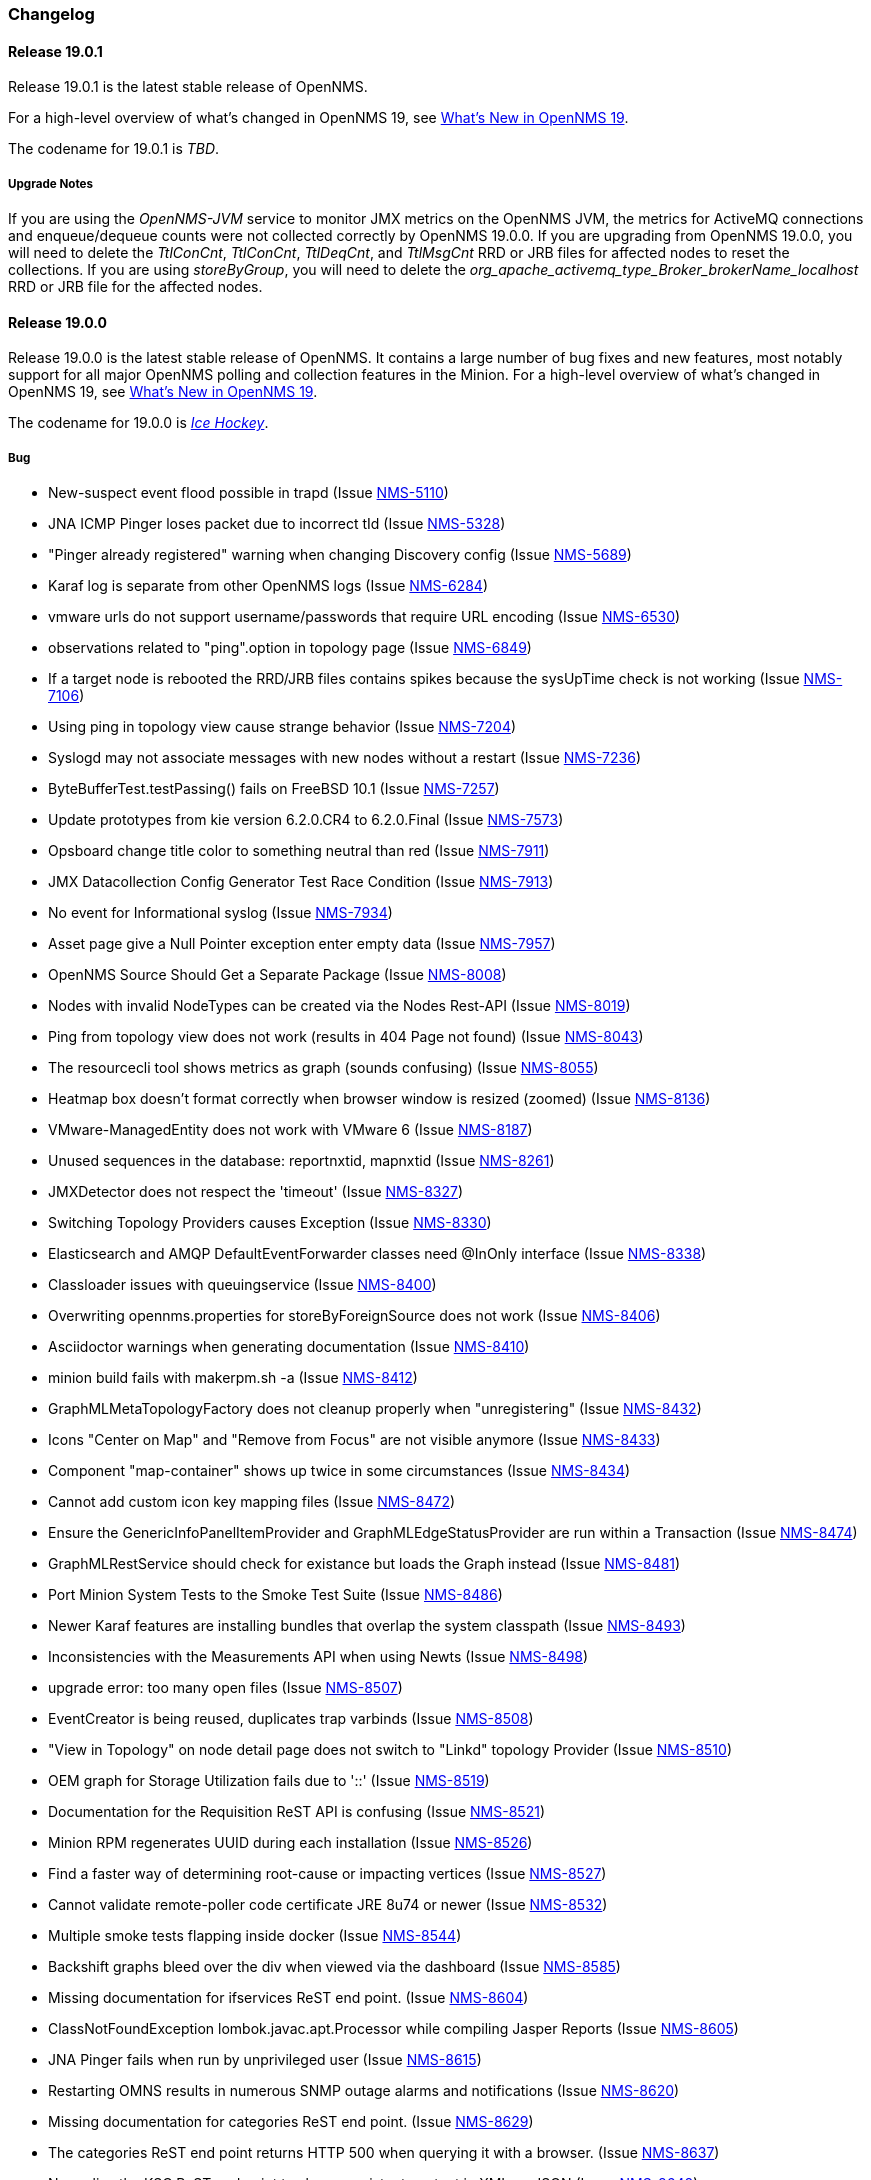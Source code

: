 [[release-19-changelog]]
=== Changelog

[[releasenotes-changelog-19.0.1]]
==== Release 19.0.1

Release 19.0.1 is the latest stable release of OpenNMS.

For a high-level overview of what's changed in OpenNMS 19, see <<whatsnew-19.adoc#releasenotes-19,What's New in OpenNMS 19>>.

The codename for 19.0.1 is _TBD_.

===== Upgrade Notes

If you are using the _OpenNMS-JVM_ service to monitor JMX metrics on the OpenNMS JVM, the metrics for ActiveMQ connections and enqueue/dequeue counts were not collected correctly by OpenNMS 19.0.0. If you are upgrading from OpenNMS 19.0.0, you will need to delete the _TtlConCnt_, _TtlConCnt_, _TtlDeqCnt_, and _TtlMsgCnt_ RRD or JRB files for affected nodes to reset the collections. If you are using _storeByGroup_, you will need to delete the _org_apache_activemq_type_Broker_brokerName_localhost_ RRD or JRB file for the affected nodes.


[[releasenotes-changelog-19.0.0]]
==== Release 19.0.0

Release 19.0.0 is the latest stable release of OpenNMS.  It contains a large number of bug fixes and new features, most notably support for all major OpenNMS polling and collection features in the Minion.
For a high-level overview of what's changed in OpenNMS 19, see <<whatsnew-19.adoc#releasenotes-19,What's New in OpenNMS 19>>.

The codename for 19.0.0 is _link:https://en.wikipedia.org/wiki/Ice_hockey[Ice Hockey]_.

===== Bug

* New-suspect event flood possible in trapd (Issue http://issues.opennms.org/browse/NMS-5110[NMS-5110])
* JNA ICMP Pinger loses packet due to incorrect tId (Issue http://issues.opennms.org/browse/NMS-5328[NMS-5328])
* "Pinger already registered" warning when changing Discovery config (Issue http://issues.opennms.org/browse/NMS-5689[NMS-5689])
* Karaf log is separate from other OpenNMS logs (Issue http://issues.opennms.org/browse/NMS-6284[NMS-6284])
* vmware urls do not support username/passwords that require URL encoding (Issue http://issues.opennms.org/browse/NMS-6530[NMS-6530])
* observations related to "ping".option in topology page (Issue http://issues.opennms.org/browse/NMS-6849[NMS-6849])
* If a target node is rebooted the RRD/JRB files contains spikes because the sysUpTime check is not working (Issue http://issues.opennms.org/browse/NMS-7106[NMS-7106])
* Using ping in topology view cause strange behavior (Issue http://issues.opennms.org/browse/NMS-7204[NMS-7204])
* Syslogd may not associate messages with new nodes without a restart (Issue http://issues.opennms.org/browse/NMS-7236[NMS-7236])
* ByteBufferTest.testPassing() fails on FreeBSD 10.1 (Issue http://issues.opennms.org/browse/NMS-7257[NMS-7257])
* Update prototypes from kie version 6.2.0.CR4 to 6.2.0.Final  (Issue http://issues.opennms.org/browse/NMS-7573[NMS-7573])
* Opsboard change title color to something neutral than red (Issue http://issues.opennms.org/browse/NMS-7911[NMS-7911])
* JMX Datacollection Config Generator Test Race Condition (Issue http://issues.opennms.org/browse/NMS-7913[NMS-7913])
* No event for Informational syslog (Issue http://issues.opennms.org/browse/NMS-7934[NMS-7934])
* Asset page give a Null Pointer exception enter empty data (Issue http://issues.opennms.org/browse/NMS-7957[NMS-7957])
* OpenNMS Source Should Get a Separate Package (Issue http://issues.opennms.org/browse/NMS-8008[NMS-8008])
* Nodes with invalid NodeTypes can be created via the Nodes Rest-API (Issue http://issues.opennms.org/browse/NMS-8019[NMS-8019])
* Ping from topology view does not work (results in 404 Page not found) (Issue http://issues.opennms.org/browse/NMS-8043[NMS-8043])
* The resourcecli tool shows metrics as graph (sounds confusing) (Issue http://issues.opennms.org/browse/NMS-8055[NMS-8055])
* Heatmap box doesn't format correctly when browser window is resized (zoomed) (Issue http://issues.opennms.org/browse/NMS-8136[NMS-8136])
* VMware-ManagedEntity does not work with VMware 6 (Issue http://issues.opennms.org/browse/NMS-8187[NMS-8187])
* Unused sequences in the database: reportnxtid, mapnxtid (Issue http://issues.opennms.org/browse/NMS-8261[NMS-8261])
* JMXDetector does not respect the 'timeout' (Issue http://issues.opennms.org/browse/NMS-8327[NMS-8327])
* Switching Topology Providers causes Exception (Issue http://issues.opennms.org/browse/NMS-8330[NMS-8330])
* Elasticsearch and AMQP DefaultEventForwarder classes need @InOnly interface (Issue http://issues.opennms.org/browse/NMS-8338[NMS-8338])
* Classloader issues with queuingservice (Issue http://issues.opennms.org/browse/NMS-8400[NMS-8400])
* Overwriting opennms.properties for storeByForeignSource does not work (Issue http://issues.opennms.org/browse/NMS-8406[NMS-8406])
* Asciidoctor warnings when generating documentation (Issue http://issues.opennms.org/browse/NMS-8410[NMS-8410])
* minion build fails with makerpm.sh -a (Issue http://issues.opennms.org/browse/NMS-8412[NMS-8412])
* GraphMLMetaTopologyFactory does not cleanup properly when "unregistering" (Issue http://issues.opennms.org/browse/NMS-8432[NMS-8432])
* Icons "Center on Map" and "Remove from Focus" are not visible anymore (Issue http://issues.opennms.org/browse/NMS-8433[NMS-8433])
* Component "map-container" shows up twice in some circumstances (Issue http://issues.opennms.org/browse/NMS-8434[NMS-8434])
* Cannot add custom icon key mapping files (Issue http://issues.opennms.org/browse/NMS-8472[NMS-8472])
* Ensure the GenericInfoPanelItemProvider and GraphMLEdgeStatusProvider are run within a Transaction (Issue http://issues.opennms.org/browse/NMS-8474[NMS-8474])
* GraphMLRestService should check for existance but loads the Graph instead (Issue http://issues.opennms.org/browse/NMS-8481[NMS-8481])
* Port Minion System Tests to the Smoke Test Suite (Issue http://issues.opennms.org/browse/NMS-8486[NMS-8486])
* Newer Karaf features are installing bundles that overlap the system classpath (Issue http://issues.opennms.org/browse/NMS-8493[NMS-8493])
* Inconsistencies with the Measurements API when using Newts (Issue http://issues.opennms.org/browse/NMS-8498[NMS-8498])
* upgrade error: too many open files (Issue http://issues.opennms.org/browse/NMS-8507[NMS-8507])
* EventCreator is being reused, duplicates trap varbinds (Issue http://issues.opennms.org/browse/NMS-8508[NMS-8508])
* "View in Topology" on node detail page does not switch to "Linkd" topology Provider (Issue http://issues.opennms.org/browse/NMS-8510[NMS-8510])
* OEM graph for Storage Utilization fails due to '::' (Issue http://issues.opennms.org/browse/NMS-8519[NMS-8519])
* Documentation for the Requisition ReST API is confusing (Issue http://issues.opennms.org/browse/NMS-8521[NMS-8521])
* Minion RPM regenerates UUID during each installation (Issue http://issues.opennms.org/browse/NMS-8526[NMS-8526])
* Find a faster way of determining root-cause or impacting vertices (Issue http://issues.opennms.org/browse/NMS-8527[NMS-8527])
* Cannot validate remote-poller code certificate JRE 8u74 or newer (Issue http://issues.opennms.org/browse/NMS-8532[NMS-8532])
* Multiple smoke tests flapping inside docker (Issue http://issues.opennms.org/browse/NMS-8544[NMS-8544])
* Backshift graphs bleed over the div when viewed via the dashboard (Issue http://issues.opennms.org/browse/NMS-8585[NMS-8585])
* Missing documentation for ifservices ReST end point. (Issue http://issues.opennms.org/browse/NMS-8604[NMS-8604])
* ClassNotFoundException lombok.javac.apt.Processor while compiling Jasper Reports (Issue http://issues.opennms.org/browse/NMS-8605[NMS-8605])
* JNA Pinger fails when run by unprivileged user (Issue http://issues.opennms.org/browse/NMS-8615[NMS-8615])
* Restarting OMNS results in numerous SNMP outage alarms and notifications (Issue http://issues.opennms.org/browse/NMS-8620[NMS-8620])
* Missing documentation for categories ReST end point. (Issue http://issues.opennms.org/browse/NMS-8629[NMS-8629])
* The categories ReST end point returns HTTP 500 when querying it with a browser. (Issue http://issues.opennms.org/browse/NMS-8637[NMS-8637])
* Normalize the KSC ReST end point to show consistent content in XML an JSON (Issue http://issues.opennms.org/browse/NMS-8648[NMS-8648])
* Database Reports Are Emailed When "Email report" is Unchecked (Issue http://issues.opennms.org/browse/NMS-8654[NMS-8654])
* Custom Resource graphs draw magenta lines if "Blue" is selected (Issue http://issues.opennms.org/browse/NMS-8655[NMS-8655])
* Exceptions are truncated in generic info panel items (Issue http://issues.opennms.org/browse/NMS-8660[NMS-8660])
* Difficulty identifying multiple edges between vertices in Topology UI (Issue http://issues.opennms.org/browse/NMS-8663[NMS-8663])
* Xport failed exception when using the Measurements API in a custom info panel item (Issue http://issues.opennms.org/browse/NMS-8664[NMS-8664])
* Measurements API can fail with exception when operating in relaxed mode (Issue http://issues.opennms.org/browse/NMS-8665[NMS-8665])
* The ReST end point /foreignSourcesConfig/assets contains invalid fields (Issue http://issues.opennms.org/browse/NMS-8690[NMS-8690])
* Guava upgrade breaks Elasticsearch forwarding (Issue http://issues.opennms.org/browse/NMS-8696[NMS-8696])
* The Vaddin version of the dashboard shows negative availability sometimes (Issue http://issues.opennms.org/browse/NMS-8705[NMS-8705])
* Trapd reloads SNMPv3 config when no changes have occurred (Issue http://issues.opennms.org/browse/NMS-8708[NMS-8708])
* NullPointerException for JMX agents without entries in jmx-config.xml (Issue http://issues.opennms.org/browse/NMS-8709[NMS-8709])
* Monitoring location just integer as longitude and latitude (Issue http://issues.opennms.org/browse/NMS-8713[NMS-8713])
* Minion code throws "javax.jms.IllegalStateException: The Session is closed" (Issue http://issues.opennms.org/browse/NMS-8714[NMS-8714])
* Scriptd is not working at all for events that have nodes associated. (Issue http://issues.opennms.org/browse/NMS-8716[NMS-8716])
* Mark-Clusters are not rendered properly on GeoMaps (develop only) (Issue http://issues.opennms.org/browse/NMS-8719[NMS-8719])
* OpenNMS web console is not displaying node name for syslog events (Issue http://issues.opennms.org/browse/NMS-8728[NMS-8728])
* Race condition in Minion provisioning (Issue http://issues.opennms.org/browse/NMS-8735[NMS-8735])
* DB installer blows up with unique constraint violation on monitoringlocations_pkey (Issue http://issues.opennms.org/browse/NMS-8754[NMS-8754])
* Trap received from Minion doesn't preserve original timestamp, systemId fields (Issue http://issues.opennms.org/browse/NMS-8755[NMS-8755])
* Override ShutdownStrategy in Syslogd, Trapd Camel contexts (Issue http://issues.opennms.org/browse/NMS-8760[NMS-8760])
* Auto-Discover architecture/behavior has changed and broke its typical usage (Issue http://issues.opennms.org/browse/NMS-8767[NMS-8767])
* Event advanced search does not work because of encoded &s (Issue http://issues.opennms.org/browse/NMS-8768[NMS-8768])
* The Alarms Details widget on the OpsBoard shows the text on green instead of black (Issue http://issues.opennms.org/browse/NMS-8771[NMS-8771])
* SyslogTest.canReceiveSyslogMessages() failed with AMQ classloader error (Issue http://issues.opennms.org/browse/NMS-8778[NMS-8778])
* Installer script doesn't work with PostgreSQL 9.6 (Issue http://issues.opennms.org/browse/NMS-8779[NMS-8779])
* Docker tests fail if Minion SSH service refreshes while SSH is being checked (Issue http://issues.opennms.org/browse/NMS-8781[NMS-8781])
* Elasticsearch Test Cluster is started even if tests are skipped (Issue http://issues.opennms.org/browse/NMS-8783[NMS-8783])
* Bug in juniper graphs (Issue http://issues.opennms.org/browse/NMS-8786[NMS-8786])
* After installing opennms-jmx-config-generator, the jmx-config-generator cannot be executed (Issue http://issues.opennms.org/browse/NMS-8800[NMS-8800])
* Bundles are refreshed many times during Minion startup (Issue http://issues.opennms.org/browse/NMS-8802[NMS-8802])
* Syslog handler for Minion can't be added to the featuresBoot (Issue http://issues.opennms.org/browse/NMS-8803[NMS-8803])
* Blank content when clicking on "View Node Link Detailed Info" (Issue http://issues.opennms.org/browse/NMS-8808[NMS-8808])
* Broken default location handling in snmp-config.xml (Issue http://issues.opennms.org/browse/NMS-8812[NMS-8812])
* InterruptedExceptions thrown when using SNMP (Issue http://issues.opennms.org/browse/NMS-8813[NMS-8813])
* Provisioning UI: The filtered list of nodes is not updated after removing a node (Issue http://issues.opennms.org/browse/NMS-8814[NMS-8814])
* Opennms UI response is very slow after applying constant load  (Issue http://issues.opennms.org/browse/NMS-8815[NMS-8815])
* Syslog messages are being consumed by minion even after we stopped sending syslogs (Issue http://issues.opennms.org/browse/NMS-8816[NMS-8816])
* Syslog messages are being consumed by OpenNMS even after we stopped sending syslogs (Issue http://issues.opennms.org/browse/NMS-8817[NMS-8817])
* Outage ReST service forNode use case calculates dates incorrectly (Issue http://issues.opennms.org/browse/NMS-8823[NMS-8823])
* Minion console is unresponsive (Issue http://issues.opennms.org/browse/NMS-8827[NMS-8827])
* InterfaceToNodeCache does not properly handle null locations (Issue http://issues.opennms.org/browse/NMS-8836[NMS-8836])
* ICMPv6 tests don't skip ping tests when runPingTests system property set to false (Issue http://issues.opennms.org/browse/NMS-8838[NMS-8838])
* DiscoveryBlueprintIT test it flapping (Issue http://issues.opennms.org/browse/NMS-8839[NMS-8839])
* Minion packages fail to install on Amazon Linux release 2016.09 (Issue http://issues.opennms.org/browse/NMS-8841[NMS-8841])
* Permission denied errors when starting Minion (Issue http://issues.opennms.org/browse/NMS-8842[NMS-8842])
* Minion fails to start when running as non-root (Issue http://issues.opennms.org/browse/NMS-8844[NMS-8844])
* HttpPostMonitor logs exception when banner is not defined. (Issue http://issues.opennms.org/browse/NMS-8864[NMS-8864])
* Make feature "opennms-topology-runtime-linkd" uninstallable (Issue http://issues.opennms.org/browse/NMS-8865[NMS-8865])
* NPE when using the Enlinkd Topology (Issue http://issues.opennms.org/browse/NMS-8872[NMS-8872])
* The ipinterface.iphostname field is not updated after changing the FQDN associated with a given IP address (Issue http://issues.opennms.org/browse/NMS-8874[NMS-8874])
* Topology is slow due to geocoding failures (Issue http://issues.opennms.org/browse/NMS-8875[NMS-8875])
* Updating assets/categories through ReST affects Forced Unmanaged services. (Issue http://issues.opennms.org/browse/NMS-8879[NMS-8879])
* Unable to ping nodes with Minion due to missing class org.opennms.netmgt.icmp.jni6.Jni6Pinger (Issue http://issues.opennms.org/browse/NMS-8882[NMS-8882])
* Provisiond does not support overlapping IP addresses in a requisition (Issue http://issues.opennms.org/browse/NMS-8883[NMS-8883])
* GraphAll Button no longer works (Issue http://issues.opennms.org/browse/NMS-8886[NMS-8886])
* Minion Heartbeat fails when OpenNMS is restarted (Issue http://issues.opennms.org/browse/NMS-8890[NMS-8890])
* Jetty logging behavior has changed (Issue http://issues.opennms.org/browse/NMS-8895[NMS-8895])
* Remove syslog handler installation from Minion docs (Issue http://issues.opennms.org/browse/NMS-8902[NMS-8902])
* DefaultTicketerServiceLayerIntegrationTest.testWire() failed (Issue http://issues.opennms.org/browse/NMS-8904[NMS-8904])
* Invalid graph templates (Issue http://issues.opennms.org/browse/NMS-8907[NMS-8907])
* opennms-webapp updates javascript dependencies on each build (Issue http://issues.opennms.org/browse/NMS-8910[NMS-8910])
* Integration tests fail if HikariCP is used (Issue http://issues.opennms.org/browse/NMS-8911[NMS-8911])
* Can't save cached requisition associated with HTTP when scheduling the import through provisiond-configuration.xml (Issue http://issues.opennms.org/browse/NMS-8912[NMS-8912])
* WS-Man collection fail with unknown reason code 2 (Issue http://issues.opennms.org/browse/NMS-8923[NMS-8923])
* WS-Man collection with resource-type only store last resource (Issue http://issues.opennms.org/browse/NMS-8924[NMS-8924])
* WS-Man throws event 4776 and 4625 with domain user on windows side (Issue http://issues.opennms.org/browse/NMS-8925[NMS-8925])
* OpenNMS Kafka client cannot load because of Zookeeper OSGi issue (Issue http://issues.opennms.org/browse/NMS-8929[NMS-8929])
* SNMP Collector does not use the location when retrieving the agent configuration (Issue http://issues.opennms.org/browse/NMS-8930[NMS-8930])
* Elasticsearch event forwarder logs event body at INFO level (Issue http://issues.opennms.org/browse/NMS-8937[NMS-8937])
* Backshift failing with legend errors for NRTG + Forecasts (Issue http://issues.opennms.org/browse/NMS-8939[NMS-8939])
* wsdl2java in features/ticketing/remedy is causing build failures (Issue http://issues.opennms.org/browse/NMS-8940[NMS-8940])
* Statsd: erroneous reporting; aggregators not reset between worker's runs (Issue http://issues.opennms.org/browse/NMS-8944[NMS-8944])
* Bundle bluepring-syslog-handler-default cannot be started and blocks Karaf container completly (Issue http://issues.opennms.org/browse/NMS-8946[NMS-8946])
* JIRA Ticketer: java.net.SocketException: Too many open files (Issue http://issues.opennms.org/browse/NMS-8947[NMS-8947])
* Kafka producer endpoints should operate in async mode (Issue http://issues.opennms.org/browse/NMS-8948[NMS-8948])
* WS_Man datacollection using WQL fails with 'unsupported element' (Issue http://issues.opennms.org/browse/NMS-8955[NMS-8955])
* Alarmd creates new database transaction for every event (Issue http://issues.opennms.org/browse/NMS-8957[NMS-8957])
* Skip /var/lock/subsys actions when running as unprivileged user (Issue http://issues.opennms.org/browse/NMS-8962[NMS-8962])
* Restarting OpenNMS while monitoring nodes via Minions may create erroneous outages (Issue http://issues.opennms.org/browse/NMS-8975[NMS-8975])
* Restarting OpenNMS while performing SNMP data-collection via Minions may create dataCollectionFailed alarms (Issue http://issues.opennms.org/browse/NMS-8976[NMS-8976])
* BSMD takes a huge amount of time to start when it has a large amount of services (Issue http://issues.opennms.org/browse/NMS-8978[NMS-8978])
* Typo in linkednode.jsp in panel title (Issue http://issues.opennms.org/browse/NMS-8981[NMS-8981])
* adjust default size of BSM window (Issue http://issues.opennms.org/browse/NMS-9002[NMS-9002])
* NRT Graphing does not show SNMP counter values correctly (Issue http://issues.opennms.org/browse/NMS-9005[NMS-9005])
* Remote Poller throws exceptions and do not seem to work (Issue http://issues.opennms.org/browse/NMS-9009[NMS-9009])
* es-rest: Non-persisted events overwrite single ES document with id=0 (Issue http://issues.opennms.org/browse/NMS-9015[NMS-9015])
* Bundle "Topology :: Plugins :: Net Utils" fails to start (Issue http://issues.opennms.org/browse/NMS-9019[NMS-9019])
* Expand/Collapse control of "vertices in focus" (collapsible criteria) seems broken (Issue http://issues.opennms.org/browse/NMS-9022[NMS-9022])
* Heatmap does not load in some cases "$.widget is not a function" (Issue http://issues.opennms.org/browse/NMS-9026[NMS-9026])
* Breadcrumb incomplete for "Manage Monitoring Locations" (Issue http://issues.opennms.org/browse/NMS-9029[NMS-9029])
* Breadcrumb incomplete for "Manage Minions" (Issue http://issues.opennms.org/browse/NMS-9030[NMS-9030])
* Copyright bump 2017 (Issue http://issues.opennms.org/browse/NMS-9060[NMS-9060])
* es-rest: HTTP 201 is considered an error (Issue http://issues.opennms.org/browse/NMS-9062[NMS-9062])
* ACLs broken for Assets page (Issue http://issues.opennms.org/browse/NMS-9065[NMS-9065])
* Icon Selection Dialog shows empty icon "microwave_backhaul_2" (Issue http://issues.opennms.org/browse/NMS-9069[NMS-9069])
* Geographical map on index page is by default empty (Issue http://issues.opennms.org/browse/NMS-9076[NMS-9076])
* Geographical map shows alarms not correct (Issue http://issues.opennms.org/browse/NMS-9081[NMS-9081])

===== Enhancement

* Auto-compile jasper subreports if needed (Issue http://issues.opennms.org/browse/NMS-4552[NMS-4552])
* Enhance SSLCertMonitor with TLS+SNI support with node label (Issue http://issues.opennms.org/browse/NMS-6323[NMS-6323])
* Replace the X with back button in the Angular provisioning WebUI  (Issue http://issues.opennms.org/browse/NMS-7908[NMS-7908])
* The smoke / integration test NodeListPageIT is not testing if nodes are listed on the NodeListPage (Issue http://issues.opennms.org/browse/NMS-8020[NMS-8020])
* Missing image in provisioning doc (Issue http://issues.opennms.org/browse/NMS-8121[NMS-8121])
* Update Vmware Topology Provider to be feature compliant with latest Topology API (Issue http://issues.opennms.org/browse/NMS-8140[NMS-8140])
* Add constants for JMS queue/topic naming convention (Issue http://issues.opennms.org/browse/NMS-8217[NMS-8217])
* opennms startup script to automatically start in quiet mode when started from init process (Issue http://issues.opennms.org/browse/NMS-8232[NMS-8232])
* Create separate RPM/DEB package for jetty-webapps/opennms-remoting (Issue http://issues.opennms.org/browse/NMS-8345[NMS-8345])
* Migrate Alarm Notes documentation to official docs (Issue http://issues.opennms.org/browse/NMS-8382[NMS-8382])
* Upgrade JAXB to version 2.2.11 (Issue http://issues.opennms.org/browse/NMS-8449[NMS-8449])
* Create JMX monitoring definitions for Apache Kafka (Issue http://issues.opennms.org/browse/NMS-8545[NMS-8545])
* Make custom event parameters expandable (Issue http://issues.opennms.org/browse/NMS-8590[NMS-8590])
* upgrade node map dependencies (Issue http://issues.opennms.org/browse/NMS-8600[NMS-8600])
* Wrong A record of hostname gives no security manager: "RMI class loader disabled"-exception (Issue http://issues.opennms.org/browse/NMS-8616[NMS-8616])
* Allow setting DSCP and DontFragment bits on ICMP packets generated by jicmp/jicmp6 (Issue http://issues.opennms.org/browse/NMS-8617[NMS-8617])
* Upgrade Mina from 2.0.7 to 2.0.13 (latest in 2.0.x tree) (Issue http://issues.opennms.org/browse/NMS-8618[NMS-8618])
* Make enlinkd location aware (Issue http://issues.opennms.org/browse/NMS-8624[NMS-8624])
* There is no IMAPS monitor (Issue http://issues.opennms.org/browse/NMS-8635[NMS-8635])
* Organize and centralize all JavaScript dependencies used in opennms-webapp (Issue http://issues.opennms.org/browse/NMS-8640[NMS-8640])
* Replace GWT with Angular: IP/SNMP Interfaces panel on the node page. (Issue http://issues.opennms.org/browse/NMS-8641[NMS-8641])
* Replace GWT with Angular: search box for resources page on front page. (Issue http://issues.opennms.org/browse/NMS-8642[NMS-8642])
* Replace GWT with Angular: search box for KSC reports on front page. (Issue http://issues.opennms.org/browse/NMS-8643[NMS-8643])
* Replace GWT with Angular: add to KSC report on the resource graphs page. (Issue http://issues.opennms.org/browse/NMS-8644[NMS-8644])
* Replace GWT with Angular: assets page (Issue http://issues.opennms.org/browse/NMS-8645[NMS-8645])
* Replace GWT with Angular: choose resources page (Issue http://issues.opennms.org/browse/NMS-8646[NMS-8646])
* Replace GWT with Angular: choose resources (part of KSC editor wizard) (Issue http://issues.opennms.org/browse/NMS-8647[NMS-8647])
* Create ReST end-point for assets suggestions (Issue http://issues.opennms.org/browse/NMS-8649[NMS-8649])
* Replace GWT with Angular: configure SNMP data collection per interface (Issue http://issues.opennms.org/browse/NMS-8650[NMS-8650])
* pathOutage event's reduction key should allow reducing on single critical path (Issue http://issues.opennms.org/browse/NMS-8651[NMS-8651])
* Show availability box for the primary interface if the node has more than 10 interfaces (Issue http://issues.opennms.org/browse/NMS-8653[NMS-8653])
* Replace GWT with Angular: remove GWT projects and CoreWeb (Issue http://issues.opennms.org/browse/NMS-8666[NMS-8666])
* Upgrade protobuf to 2.6.1 (from 2.2.0) (Issue http://issues.opennms.org/browse/NMS-8675[NMS-8675])
* Upgrade Drools to 6.4.0.Final (from 6.0.1.Final) (Issue http://issues.opennms.org/browse/NMS-8676[NMS-8676])
* Upgrade JasperReports to 6.3.0 (from 6.1.1) (Issue http://issues.opennms.org/browse/NMS-8677[NMS-8677])
* Upgrade Jetty to 9.3.11.v20160721 (Issue http://issues.opennms.org/browse/NMS-8678[NMS-8678])
* Create a node representing each Minion for monitoring (Issue http://issues.opennms.org/browse/NMS-8688[NMS-8688])
* Collect Elasticsearch stats via REST using the XmlCollector (Issue http://issues.opennms.org/browse/NMS-8697[NMS-8697])
* Reload KSC Configuration through the ReST API (Issue http://issues.opennms.org/browse/NMS-8701[NMS-8701])
* Integration test for Syslogd's new-suspect-on-message in Minion environment (Issue http://issues.opennms.org/browse/NMS-8707[NMS-8707])
* Search web page doesn't talk about searching IPv6 addresses (Issue http://issues.opennms.org/browse/NMS-8711[NMS-8711])
* Create a more useful example content for opennms.conf (Issue http://issues.opennms.org/browse/NMS-8721[NMS-8721])
* Add ReST Elastic Search Alarms to devel (Issue http://issues.opennms.org/browse/NMS-8723[NMS-8723])
* Outage REST service cannot filter on event fields (Issue http://issues.opennms.org/browse/NMS-8724[NMS-8724])
* Top 20 nodes I/O wait jasper report (Issue http://issues.opennms.org/browse/NMS-8739[NMS-8739])
* Add documentation for Mattermost/Slack notifications (Issue http://issues.opennms.org/browse/NMS-8742[NMS-8742])
* Use HikariCP as the default connection factory (Issue http://issues.opennms.org/browse/NMS-8747[NMS-8747])
* Change default monitoring location name from "localhost" to "Default" (Issue http://issues.opennms.org/browse/NMS-8749[NMS-8749])
* Capture Minion karaf.log during Docker smoke tests (Issue http://issues.opennms.org/browse/NMS-8774[NMS-8774])
* Latency metrics are not location-aware (Issue http://issues.opennms.org/browse/NMS-8776[NMS-8776])
* Upgrade LeafLet JS to its latest version (Issue http://issues.opennms.org/browse/NMS-8780[NMS-8780])
* Test that syslog and trap messages handle overlapping IP addresses (Issue http://issues.opennms.org/browse/NMS-8798[NMS-8798])
* Make additional fields available for replacement in NorthboundAlarms (Issue http://issues.opennms.org/browse/NMS-8837[NMS-8837])
* Update ticket ID and state in Alarms via REST (Issue http://issues.opennms.org/browse/NMS-8846[NMS-8846])
* Provisioning UI: Improve the suggestions for categories and services while editing requisitions (Issue http://issues.opennms.org/browse/NMS-8848[NMS-8848])
* Make the ILR put the node label alongside the package/IPADDR/Service tuple (Issue http://issues.opennms.org/browse/NMS-8858[NMS-8858])
* Avoid creating tickets for cleared alarms (Issue http://issues.opennms.org/browse/NMS-8866[NMS-8866])
* Investigate poller-config.properties (Issue http://issues.opennms.org/browse/NMS-8873[NMS-8873])
* Add newest supported PostgreSQL version in docs (Issue http://issues.opennms.org/browse/NMS-8892[NMS-8892])
* Identify time-series strategy in support/about page (Issue http://issues.opennms.org/browse/NMS-8936[NMS-8936])
* Add ability to forward non-persisted events to Elasticsearch (Issue http://issues.opennms.org/browse/NMS-8963[NMS-8963])
* es-rest: EventForwarderQueueImpl needs configurable blockWhenFull behavior (Issue http://issues.opennms.org/browse/NMS-8966[NMS-8966])
* Make the RRAs tunable for the metrics:stress command when using for RRDtool. (Issue http://issues.opennms.org/browse/NMS-8972[NMS-8972])
* Add %nodelocation% event expansion parameter (Issue http://issues.opennms.org/browse/NMS-8995[NMS-8995])
* Deprecate the opennms-elasticsearch-event-forwarder feature (Issue http://issues.opennms.org/browse/NMS-9033[NMS-9033])
* Detect ICMP API availability automatically (Issue http://issues.opennms.org/browse/NMS-9078[NMS-9078])

===== Epic

* Topology Ping (Issue http://issues.opennms.org/browse/NMS-8245[NMS-8245])
* Upgrade Jetty to latest 9.3.x (Issue http://issues.opennms.org/browse/NMS-8674[NMS-8674])
* Documentation about managing users, groups and roles (Issue http://issues.opennms.org/browse/NMS-8763[NMS-8763])

===== Story

* Create data collection configuration from vCenter 6 (Issue http://issues.opennms.org/browse/NMS-8181[NMS-8181])
* The pristine etc contains a number of TODOs (Issue http://issues.opennms.org/browse/NMS-8899[NMS-8899])

===== Task

* The friendly-names in the default Cassandra collection packages have changed (Issue http://issues.opennms.org/browse/NMS-8451[NMS-8451])


